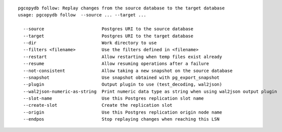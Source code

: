 ::

   pgcopydb follow: Replay changes from the source database to the target database
   usage: pgcopydb follow  --source ... --target ...  
   
     --source                      Postgres URI to the source database
     --target                      Postgres URI to the target database
     --dir                         Work directory to use
     --filters <filename>          Use the filters defined in <filename>
     --restart                     Allow restarting when temp files exist already
     --resume                      Allow resuming operations after a failure
     --not-consistent              Allow taking a new snapshot on the source database
     --snapshot                    Use snapshot obtained with pg_export_snapshot
     --plugin                      Output plugin to use (test_decoding, wal2json)
     --wal2json-numeric-as-string  Print numeric data type as string when using wal2json output plugin
     --slot-name                   Use this Postgres replication slot name
     --create-slot                 Create the replication slot
     --origin                      Use this Postgres replication origin node name
     --endpos                      Stop replaying changes when reaching this LSN

